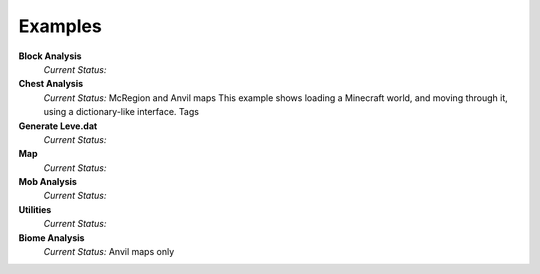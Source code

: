 .. _examples:

Examples
========

**Block Analysis**
    *Current Status:*

**Chest Analysis**
    *Current Status:* McRegion and Anvil maps
    This example shows loading a Minecraft world, and moving through it, using a dictionary-like interface.
    Tags

**Generate Leve.dat**
    *Current Status:*

**Map**
    *Current Status:*

**Mob Analysis**
    *Current Status:*

**Utilities**
    *Current Status:*

**Biome Analysis**
    *Current Status:* Anvil maps only

